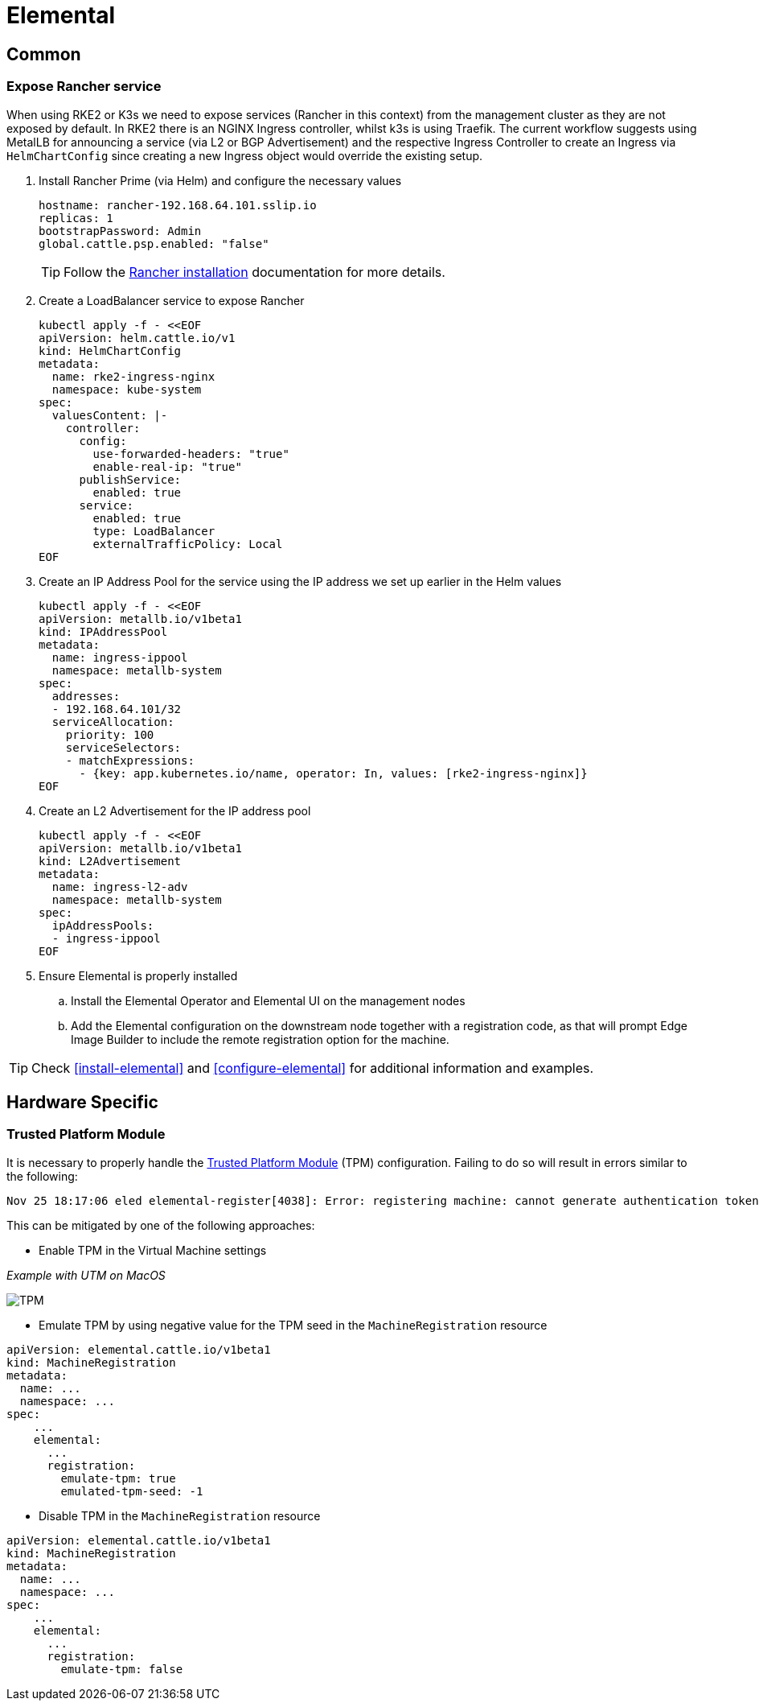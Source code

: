 = Elemental

:imagesdir: ../images/

== Common

=== Expose Rancher service

When using RKE2 or K3s we need to expose services (Rancher in this context) from the management cluster as they are not exposed by default.
In RKE2 there is an NGINX Ingress controller, whilst k3s is using Traefik.
The current workflow suggests using MetalLB for announcing a service (via L2 or BGP Advertisement) and the respective Ingress Controller
to create an Ingress via `HelmChartConfig` since creating a new Ingress object would override the existing setup.

. Install Rancher Prime (via Helm) and configure the necessary values
+
[,yaml]
----
hostname: rancher-192.168.64.101.sslip.io
replicas: 1
bootstrapPassword: Admin
global.cattle.psp.enabled: "false"
----
+

TIP: Follow the https://ranchermanager.docs.rancher.com/{rancher-docs-version}/getting-started/installation-and-upgrade/install-upgrade-on-a-kubernetes-cluster[Rancher installation] documentation for more details.

. Create a LoadBalancer service to expose Rancher
+
[,bash]
----
kubectl apply -f - <<EOF
apiVersion: helm.cattle.io/v1
kind: HelmChartConfig
metadata:
  name: rke2-ingress-nginx
  namespace: kube-system
spec:
  valuesContent: |-
    controller:
      config:
        use-forwarded-headers: "true"
        enable-real-ip: "true"
      publishService:
        enabled: true
      service:
        enabled: true
        type: LoadBalancer
        externalTrafficPolicy: Local
EOF
----
+

. Create an IP Address Pool for the service using the IP address we set up earlier in the Helm values
+
[,bash]
----
kubectl apply -f - <<EOF
apiVersion: metallb.io/v1beta1
kind: IPAddressPool
metadata:
  name: ingress-ippool
  namespace: metallb-system
spec:
  addresses:
  - 192.168.64.101/32
  serviceAllocation:
    priority: 100
    serviceSelectors:
    - matchExpressions:
      - {key: app.kubernetes.io/name, operator: In, values: [rke2-ingress-nginx]}
EOF
----
+

. Create an L2 Advertisement for the IP address pool
+
[,bash]
----
kubectl apply -f - <<EOF
apiVersion: metallb.io/v1beta1
kind: L2Advertisement
metadata:
  name: ingress-l2-adv
  namespace: metallb-system
spec:
  ipAddressPools:
  - ingress-ippool
EOF
----
+

. Ensure Elemental is properly installed

.. Install the Elemental Operator and Elemental UI on the management nodes

.. Add the Elemental configuration on the downstream node together with a registration code, as that will prompt Edge Image Builder to include the remote registration option for the machine.

TIP: Check <<install-elemental>> and <<configure-elemental>> for additional information and examples.

== Hardware Specific

=== Trusted Platform Module

It is necessary to properly handle the https://elemental.docs.rancher.com/tpm/[Trusted Platform Module] (TPM) configuration.
Failing to do so will result in errors similar to the following:

[,console]
----
Nov 25 18:17:06 eled elemental-register[4038]: Error: registering machine: cannot generate authentication token: opening tpm for getting attestation data: TPM device not available
----

This can be mitigated by one of the following approaches:

* Enable TPM in the Virtual Machine settings

_Example with UTM on MacOS_

image::tpm.png[TPM]

* Emulate TPM by using negative value for the TPM seed in the `MachineRegistration` resource

[,yaml]
----
apiVersion: elemental.cattle.io/v1beta1
kind: MachineRegistration
metadata:
  name: ...
  namespace: ...
spec:
    ...
    elemental:
      ...
      registration:
        emulate-tpm: true
        emulated-tpm-seed: -1
----

* Disable TPM in the `MachineRegistration` resource

[,yaml]
----
apiVersion: elemental.cattle.io/v1beta1
kind: MachineRegistration
metadata:
  name: ...
  namespace: ...
spec:
    ...
    elemental:
      ...
      registration:
        emulate-tpm: false
----
